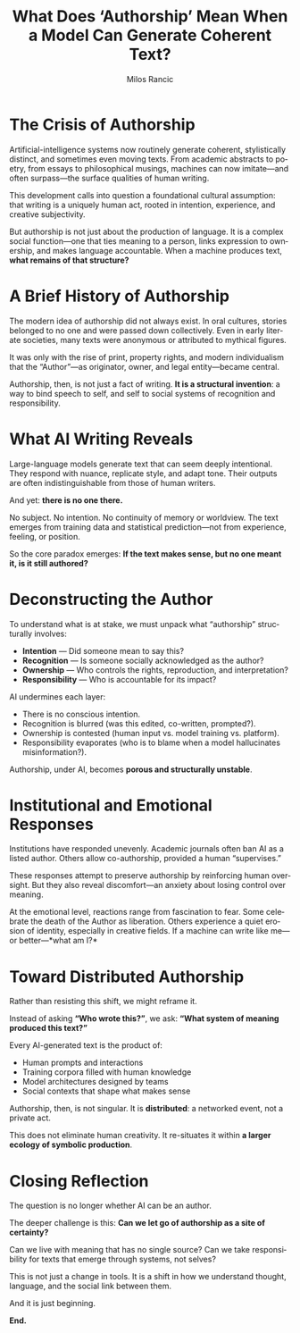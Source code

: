 #+TITLE: What Does ‘Authorship’ Mean When a Model Can Generate Coherent Text?
#+AUTHOR: Milos Rancic
#+LANGUAGE: en
#+OPTIONS: toc:nil num:nil
* The Crisis of Authorship
Artificial-intelligence systems now routinely generate coherent, stylistically distinct, and sometimes even moving texts. From academic abstracts to poetry, from essays to philosophical musings, machines can now imitate—and often surpass—the surface qualities of human writing.

This development calls into question a foundational cultural assumption: that writing is a uniquely human act, rooted in intention, experience, and creative subjectivity.

But authorship is not just about the production of language. It is a complex social function—one that ties meaning to a person, links expression to ownership, and makes language accountable. When a machine produces text, *what remains of that structure?*
* A Brief History of Authorship
The modern idea of authorship did not always exist. In oral cultures, stories belonged to no one and were passed down collectively. Even in early literate societies, many texts were anonymous or attributed to mythical figures.

It was only with the rise of print, property rights, and modern individualism that the “Author”—as originator, owner, and legal entity—became central.

Authorship, then, is not just a fact of writing. *It is a structural invention*: a way to bind speech to self, and self to social systems of recognition and responsibility.
* What AI Writing Reveals
Large-language models generate text that can seem deeply intentional.  They respond with nuance, replicate style, and adapt tone. Their outputs are often indistinguishable from those of human writers.

And yet: *there is no one there.*

No subject. No intention. No continuity of memory or worldview. The text emerges from training data and statistical prediction—not from experience, feeling, or position.

So the core paradox emerges: *If the text makes sense, but no one meant it, is it still authored?*
* Deconstructing the Author
To understand what is at stake, we must unpack what “authorship” structurally involves:

- *Intention* — Did someone mean to say this?
- *Recognition* — Is someone socially acknowledged as the author?
- *Ownership* — Who controls the rights, reproduction, and interpretation?
- *Responsibility* — Who is accountable for its impact?

AI undermines each layer:

- There is no conscious intention.
- Recognition is blurred (was this edited, co-written, prompted?).
- Ownership is contested (human input vs. model training vs. platform).
- Responsibility evaporates (who is to blame when a model hallucinates misinformation?).

Authorship, under AI, becomes *porous and structurally unstable*.
* Institutional and Emotional Responses
Institutions have responded unevenly. Academic journals often ban AI as a listed author. Others allow co-authorship, provided a human “supervises.”

These responses attempt to preserve authorship by reinforcing human oversight. But they also reveal discomfort—an anxiety about losing control over meaning.

At the emotional level, reactions range from fascination to fear. Some celebrate the death of the Author as liberation. Others experience a quiet erosion of identity, especially in creative fields. If a machine can write like me—or better—*what am I?*
* Toward Distributed Authorship
Rather than resisting this shift, we might reframe it.

Instead of asking *“Who wrote this?”*, we ask: *“What system of meaning produced this text?”*

Every AI-generated text is the product of:

- Human prompts and interactions
- Training corpora filled with human knowledge
- Model architectures designed by teams
- Social contexts that shape what makes sense

Authorship, then, is not singular. It is *distributed*: a networked event, not a private act.

This does not eliminate human creativity. It re-situates it within *a larger ecology of symbolic production*.
* Closing Reflection
The question is no longer whether AI can be an author.

The deeper challenge is this: *Can we let go of authorship as a site of certainty?*

Can we live with meaning that has no single source? Can we take responsibility for texts that emerge through systems, not selves?

This is not just a change in tools.  It is a shift in how we understand thought, language, and the social link between them.

And it is just beginning.

*End.*
